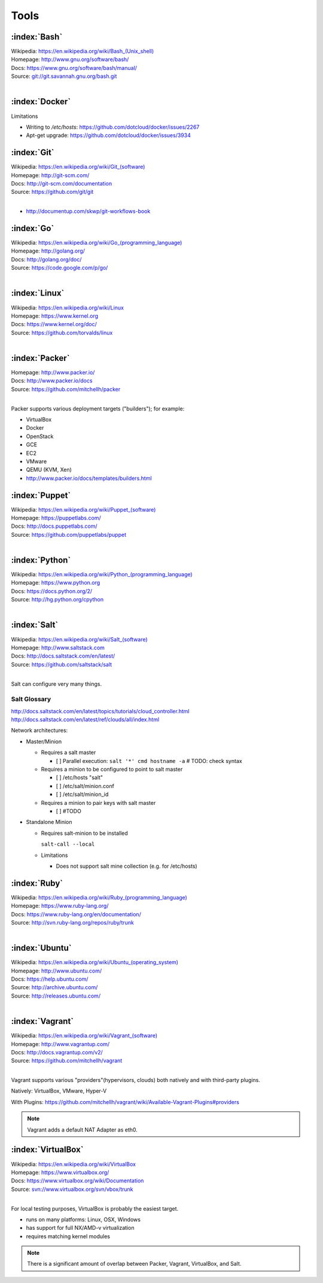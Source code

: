 .. _tools:

=======
Tools
=======


.. _bash:

:index:`Bash`
===============
| Wikipedia: `<https://en.wikipedia.org/wiki/Bash_(Unix_shell)>`_
| Homepage: http://www.gnu.org/software/bash/
| Docs: https://www.gnu.org/software/bash/manual/
| Source: `<git://git.savannah.gnu.org/bash.git>`_
|


.. _docker:

:index:`Docker`
=================
Limitations

* Writing to `/etc/hosts`: https://github.com/dotcloud/docker/issues/2267
* Apt-get upgrade: https://github.com/dotcloud/docker/issues/3934


.. _git:

:index:`Git`
==============
| Wikipedia: `<https://en.wikipedia.org/wiki/Git_(software)>`_
| Homepage: http://git-scm.com/
| Docs: http://git-scm.com/documentation
| Source: https://github.com/git/git
|

* http://documentup.com/skwp/git-workflows-book


.. _go:

:index:`Go`
=============
| Wikipedia: `<https://en.wikipedia.org/wiki/Go_(programming_language)>`_
| Homepage: http://golang.org/
| Docs: http://golang.org/doc/
| Source: https://code.google.com/p/go/
|


.. _linux:

:index:`Linux`
================
| Wikipedia: https://en.wikipedia.org/wiki/Linux
| Homepage: https://www.kernel.org
| Docs: https://www.kernel.org/doc/
| Source: https://github.com/torvalds/linux
|


.. _packer:

:index:`Packer`
=================
| Homepage: http://www.packer.io/
| Docs: http://www.packer.io/docs
| Source: https://github.com/mitchellh/packer
|

Packer supports various deployment targets ("builders"); for example:

* VirtualBox
* Docker
* OpenStack
* GCE
* EC2
* VMware
* QEMU (KVM, Xen)
* http://www.packer.io/docs/templates/builders.html




.. _puppet:

:index:`Puppet`
=================
| Wikipedia: `<https://en.wikipedia.org/wiki/Puppet_(software)>`_
| Homepage: https://puppetlabs.com/
| Docs: http://docs.puppetlabs.com/
| Source: https://github.com/puppetlabs/puppet
|


.. _python:

:index:`Python`
=================
| Wikipedia: `<https://en.wikipedia.org/wiki/Python_(programming_language)>`_
| Homepage: https://www.python.org
| Docs: https://docs.python.org/2/
| Source: http://hg.python.org/cpython
|

.. _salt:

:index:`Salt`
===============
| Wikipedia: `<https://en.wikipedia.org/wiki/Salt_(software)>`_
| Homepage: http://www.saltstack.com
| Docs: http://docs.saltstack.com/en/latest/
| Source: https://github.com/saltstack/salt
|


Salt can configure very many things.


Salt Glossary
~~~~~~~~~~~~~~~

.. glossary::
   :sorted: 

   Grains
      collectable system information keys and values

      Show grains on the local system::

         salt-call --local grains.items

   Modules
      Remote execution functions for files, packages, services, commands.

      Can be called with salt-call

   States
      Graphs of nodes and attributes which are templated and compiled into
      ordered sequences of system configuration steps.

      Naturally stored in YAML ``.sls`` (salt stack) files
      parsed by ``salt.states.<state>.py``.

   Renderers
      Templating engines (by default: Jinja) for processing templated
      states and configuration files.

      When states ``.sls`` files are processed as Jinja templates,
      they can access system-specific grains and pillar data at compile time.
    
   Pillar
      An interface which shares global and host-specific values for minions:
      values like hostnames, usernames, and keys.
    
      Pillar configuration must be kept separate from states (e.g. users, keys) but
      works the same way.

      In a master/minion configuration, nodes are only served

   Salt Cloud
      Salt Cloud can provision cloud image, instance, and networking services
      with various cloud providers (libcloud)

        - Google Compute Engine (GCE) [KVM]
        - Amazon EC2 [Xen]
        - Rackspace Cloud [KVM]
        - OpenStack [https://wiki.openstack.org/wiki/HypervisorSupportMatrix]
        - Linux LXC (Cgroups)
        - KVM 

http://docs.saltstack.com/en/latest/topics/tutorials/cloud_controller.html
http://docs.saltstack.com/en/latest/ref/clouds/all/index.html



Network architectures:

* Master/Minion

  * Requires a salt master

    * [ ] Parallel execution: ``salt '*' cmd hostname -a`` # TODO: check syntax

  * Requires a minion to be configured to point to salt master

    * [ ] /etc/hosts "salt"
    * [ ] /etc/salt/minion.conf
    * [ ] /etc/salt/minion_id

  * Requires a minion to pair keys with salt master

    * [ ] #TODO


* Standalone Minion

  * Requires salt-minion to be installed
    
    ``salt-call --local``

  * Limitations

    * Does not support salt mine collection (e.g. for /etc/hosts)


.. _ruby:

:index:`Ruby`
===============
| Wikipedia: `<https://en.wikipedia.org/wiki/Ruby_(programming_language)>`_
| Homepage: https://www.ruby-lang.org/
| Docs: https://www.ruby-lang.org/en/documentation/
| Source: http://svn.ruby-lang.org/repos/ruby/trunk
|


.. _ubuntu:

:index:`Ubuntu`
=================
| Wikipedia: `<https://en.wikipedia.org/wiki/Ubuntu_(operating_system)>`_
| Homepage: http://www.ubuntu.com/
| Docs: https://help.ubuntu.com/
| Source: http://archive.ubuntu.com/
| Source: http://releases.ubuntu.com/
|


.. _vagrant:

:index:`Vagrant`
==================
| Wikipedia: `<https://en.wikipedia.org/wiki/Vagrant_(software)>`_
| Homepage: http://www.vagrantup.com/
| Docs: http://docs.vagrantup.com/v2/
| Source: https://github.com/mitchellh/vagrant
|

Vagrant supports various "providers"(hypervisors, clouds) both natively
and with third-party plugins.

Natively: VirtualBox, VMware, Hyper-V

With Plugins: https://github.com/mitchellh/vagrant/wiki/Available-Vagrant-Plugins#providers


.. note:: Vagrant adds a default NAT Adapter as eth0.


.. _virtualbox:

:index:`VirtualBox`
=====================
| Wikipedia: https://en.wikipedia.org/wiki/VirtualBox
| Homepage: https://www.virtualbox.org/
| Docs: https://www.virtualbox.org/wiki/Documentation
| Source: `<svn://www.virtualbox.org/svn/vbox/trunk>`_
|


For local testing purposes, VirtualBox is probably the easiest target.

* runs on many platforms: Linux, OSX, Windows
* has support for full NX/AMD-v virtualization
* requires matching kernel modules



.. note:: There is a significant amount of overlap between
    Packer, Vagrant, VirtualBox, and Salt.

